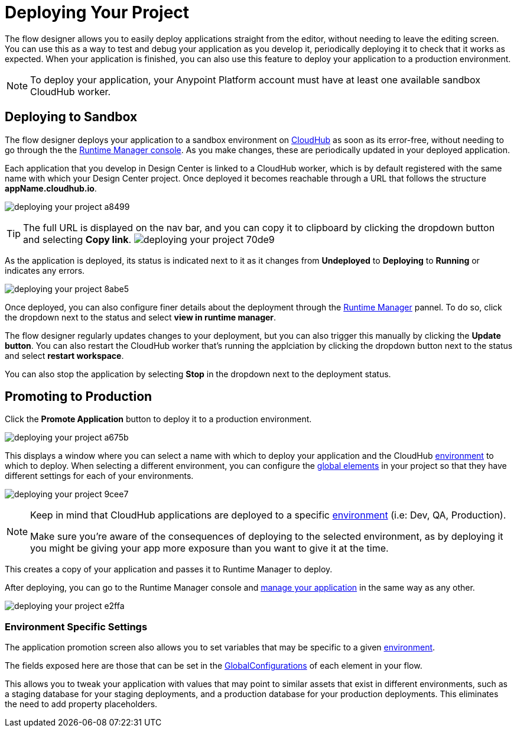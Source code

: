 = Deploying Your Project
:keywords: mozart, flow designer, deploy, environments

The flow designer allows you to easily deploy applications straight from the editor, without needing to leave the editing screen. You can use this as a way to test and debug your application as you develop it, periodically deploying it to check that it works as expected. When your application is finished, you can also use this feature to deploy your application to a production environment.

[NOTE]
To deploy your application, your Anypoint Platform account must have at least one available sandbox CloudHub worker.

== Deploying to Sandbox


The flow designer deploys your application to a sandbox environment on link:/runtime-manager/cloudhub[CloudHub] as soon as its error-free, without needing to go through the the link:/runtime-manager[Runtime Manager console]. As you make changes, these are periodically updated in your deployed application.


Each application that you develop in Design Center is linked to a CloudHub worker, which is by default registered with the same name with which your Design Center project. Once deployed it becomes reachable through a URL that follows the structure *appName.cloudhub.io*.

image:deploying-your-project-a8499.png[]


////
You can change this default name by opening <<The Deployment Panel>>, this also changes the deployment URL.
////


[TIP]
====
The full URL is displayed on the nav bar, and you can copy it to clipboard by clicking the dropdown button and selecting *Copy link*.
image:deploying-your-project-70de9.png[]
====


As the application is deployed, its status is indicated next to it as it changes from *Undeployed* to *Deploying* to *Running* or indicates any errors.


image:deploying-your-project-8abe5.png[]

Once deployed, you can also configure finer details about the deployment through the link:/runtime-manager/[Runtime Manager] pannel. To do so, click the dropdown next to the status and select *view in runtime manager*.

The flow designer regularly updates changes to your deployment, but you can also trigger this manually by clicking the *Update button*. You can also restart the CloudHub worker that's running the applciation by clicking the dropdown button next to the status and select *restart workspace*.

You can also stop the application by selecting *Stop* in the dropdown next to the deployment status.

////
== The Deployment Panel

You can edit and view more details about your deployment through the *Deployment Panel*, to open it click the corresponding icon:

image[]

On this panel you can view the deployment console, which displays details about the current state of the deployment as well as specific error messages.

image[]

You can also change the name of the app on CloudHub, which also changes the address with which your service is exposed.
////

== Promoting to Production

Click the *Promote Application* button to deploy it to a production environment.

image:deploying-your-project-a675b.png[]

This displays a window where you can select a name with which to deploy your application and the CloudHub link:/access-management/environments[environment] to which to deploy. When selecting a different environment, you can configure the link:/design-center/v/1.0/flow-designer#global-elements[global elements] in your project so that they have different settings for each of your environments.

image:deploying-your-project-9cee7.png[]

[NOTE]
====
Keep in mind that CloudHub applications are deployed to a specific link:/access-management/environments[environment] (i.e: Dev, QA, Production).

Make sure you're aware of the consequences of deploying to the selected environment, as by deploying it you might be giving your app more exposure than you want to give it at the time.
====

This creates a copy of your application and passes it to Runtime Manager to deploy.


After deploying, you can go to the Runtime Manager console and link:/runtime-manager/managing-deployed-applciations[manage your application] in the same way as any other.

image:deploying-your-project-e2ffa.png[]








=== Environment Specific Settings

The application promotion screen also allows you to set variables that may be specific to a given link:/access-management/environments[environment].

The fields exposed here are those that can be set in the link:/design-center/v/1.0/flow-designer#global-configurations[GlobalConfigurations] of each element in your flow.

This allows you to tweak your application with values that may point to similar assets that exist in different environments, such as a staging database for your staging deployments, and a production database for your production deployments. This eliminates the need to add property placeholders.




////
== Deploy To Other Servers

For deploying to customer-managed Mule runtimes (all except CloudHub), you must first export your project to Anypoint Studio, and then export a .zip deployable archive from there.  (link)
??? still true??   now we have a full fledged app


image[export icon]
////
